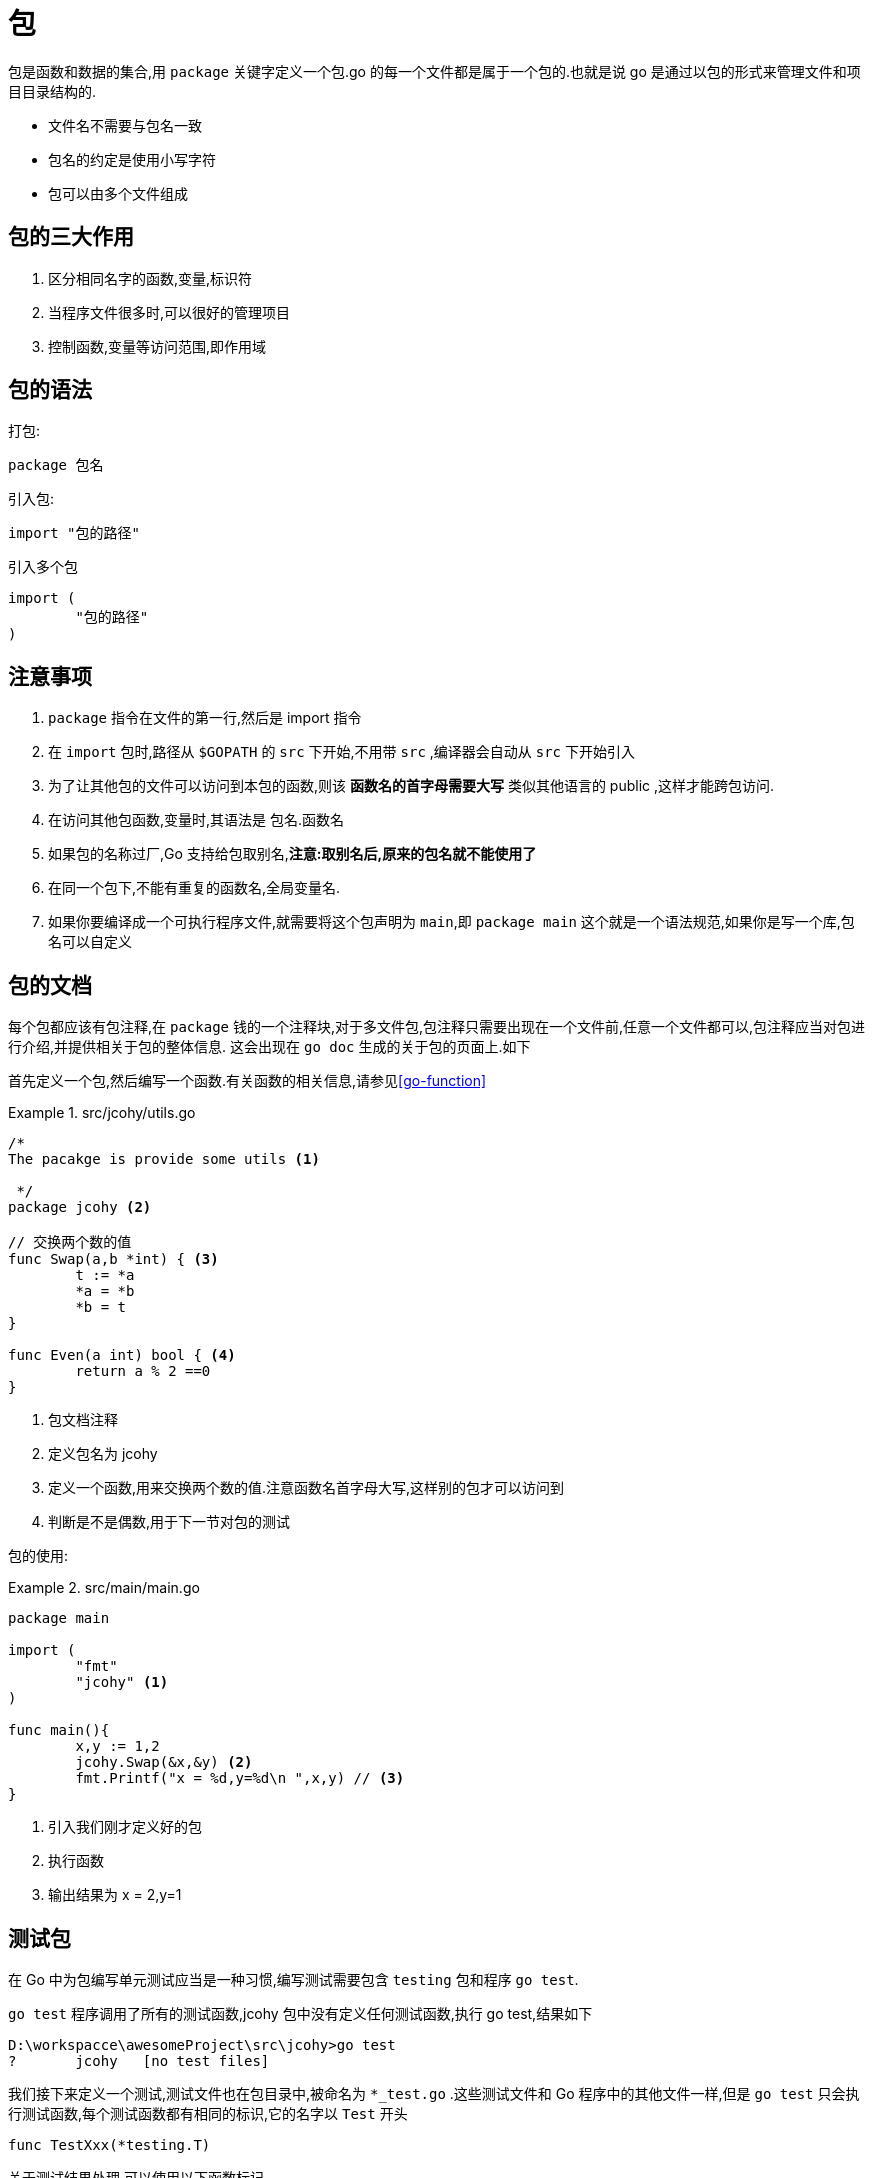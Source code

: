 [[go-package]]
= 包

包是函数和数据的集合,用 `package` 关键字定义一个包.go 的每一个文件都是属于一个包的.也就是说 go 是通过以包的形式来管理文件和项目目录结构的.

* 文件名不需要与包名一致
* 包名的约定是使用小写字符
* 包可以由多个文件组成

[[go-package-usage]]
== 包的三大作用

. 区分相同名字的函数,变量,标识符
. 当程序文件很多时,可以很好的管理项目
. 控制函数,变量等访问范围,即作用域

[[go-package-grammer]]
== 包的语法

打包:

[source,go]
----
package 包名
----

引入包:

[source,go]
----
import "包的路径"
----

引入多个包

[source,go]
----
import (
	"包的路径"
)
----

[[go-package-notice]]
== 注意事项

. `package` 指令在文件的第一行,然后是 import 指令
. 在 `import` 包时,路径从 `$GOPATH` 的 `src` 下开始,不用带 `src` ,编译器会自动从 `src` 下开始引入
. 为了让其他包的文件可以访问到本包的函数,则该 **函数名的首字母需要大写** 类似其他语言的 public ,这样才能跨包访问.
. 在访问其他包函数,变量时,其语法是 包名.函数名
. 如果包的名称过厂,Go 支持给包取别名,**注意:取别名后,原来的包名就不能使用了**
. 在同一个包下,不能有重复的函数名,全局变量名.
. 如果你要编译成一个可执行程序文件,就需要将这个包声明为 `main`,即 `package main` 这个就是一个语法规范,如果你是写一个库,包名可以自定义

[[go-package-docs]]
== 包的文档

每个包都应该有包注释,在 `package` 钱的一个注释块,对于多文件包,包注释只需要出现在一个文件前,任意一个文件都可以,包注释应当对包进行介绍,并提供相关于包的整体信息.
这会出现在 `go doc` 生成的关于包的页面上.如下

首先定义一个包,然后编写一个函数.有关函数的相关信息,请参见<<go-function>>

.src/jcohy/utils.go
====
[source,go]
----
/*
The pacakge is provide some utils <1>

 */
package jcohy <2>

// 交换两个数的值
func Swap(a,b *int) { <3>
	t := *a
	*a = *b
	*b = t
}

func Even(a int) bool { <4>
	return a % 2 ==0
}
----
<1> 包文档注释
<2> 定义包名为 jcohy
<3> 定义一个函数,用来交换两个数的值.注意函数名首字母大写,这样别的包才可以访问到
<4> 判断是不是偶数,用于下一节对包的测试
====

包的使用:

.src/main/main.go
====
[source,go]
----
package main

import (
	"fmt"
	"jcohy" <1>
)

func main(){
	x,y := 1,2
	jcohy.Swap(&x,&y) <2>
	fmt.Printf("x = %d,y=%d\n ",x,y) // <3>
}
----
<1> 引入我们刚才定义好的包
<2> 执行函数
<3> 输出结果为 x = 2,y=1
====

[[go-package-test]]
== 测试包

在 Go 中为包编写单元测试应当是一种习惯,编写测试需要包含 `testing` 包和程序 `go test`.

`go test` 程序调用了所有的测试函数,jcohy 包中没有定义任何测试函数,执行 go test,结果如下

[source,shell]
----
D:\workspacce\awesomeProject\src\jcohy>go test
?       jcohy   [no test files]
----

我们接下来定义一个测试,测试文件也在包目录中,被命名为 `*_test.go` .这些测试文件和 Go 程序中的其他文件一样,但是 `go test` 只会执行测试函数,每个测试函数都有相同的标识,它的名字以 `Test` 开头

[source,go]
----
func TestXxx(*testing.T)
----

关于测试结果处理,可以使用以下函数标记

[[go-package-test-tbl]]
.测试结果处理
|===
| 方法 | 描述

| func (t *T) Fail() | Fail 标记测试函数失败,但仍然继续执行

| func (t *T) FailNow() | FailNow 标记测试函数失败,并且中断其执行,当前文件中的其余测试将被跳过,然后执行下一个文件中的测试

| func (t *T) Log(args ...interface{}) | Log 用默认格式对其参数进行格式化,与 Print() 类似,并且记录文本到错误日志

| func (t *T) Fatal(args ...interface{}) | Fatal 等价于 Log() 后跟随 FailNow()
|===

接下来我们就可以对包进行测试了,以上一节定义的包为例,对其 `Even` 函数进行测试.我们在

.src/jcohy/utils_test.go
====
[source,go]
----
package jcohy <1>

import (
	"testing" <2>
)

func TestEven(t *testing.T) { <3>
	if !Even(2){
		t.Log("2 should be even !")
		t.Fail()
	}
}

----
<1> 包名与被测试的包名字相同
<2> 导入 `testing` 包
<3> 定义测试函数
====

然后我们执行 `go test` ,会得到加入输出.

[source,shell]
----
D:\workspacce\awesomeProject\src\jcohy>go test
PASS
ok      jcohy   0.253s
----

重新定义测试函数,就可以得到一个失败的案例

.src/jcohy/utils_test.go
====
[source,go]
----
package jcohy <1>

import (
	"testing" <2>
)

func TestEven(t *testing.T) { <3>
	if Even(2){
		t.Log("2 should be even !")
		t.Fail()
	}
}

----
<1> 包名与被测试的包名字相同
<2> 导入 `testing` 包
<3> 定义测试函数
====

然后得到:

[source,shell]
----
D:\workspacce\awesomeProject\src\jcohy>go test
--- FAIL: TestEven (0.00s)
    utils_test.go:9: 2 should be even !
FAIL
exit status 1
FAIL    jcohy   0.267s
----

[[go-package-usuall]]
== 常用的包

Go 语言的标准库包含了大量的包,并且会在安装 Go 时会伴随一起安装.可以在 `$GOPATH/src/pkg` 下找到.下面列出了一些常用的包

[[go-package-usuall-tbl]]
.常用的包
|===
| 包 | 描述

| fmt | fmt 实现了格式化的 I/O 函数,格式化短语派生于 C

| io | io 这个包提供了原始的 I/O 操作界面.主要的任务是对 os 包这样的原始的额 I/O 进行封装,增加了一些其他相关,使其具有抽象功能用在公共的接口上

| bufio | bufio 这个包实现了缓冲 I/O .它封装于 `io.Reader` 和 `io.Writer` 对象,创建了另一个对象(`Reader` 和 `Writer`)在提供缓冲的同时实现了一些文本 I/O 的功能

| sort | sort 包提供了对数组和用户定义集合的原始的排序功能

| strconv | strconv 包提供了将字符串转换成基本数据类型,或者从基本数据类型转换为字符串

| os | os 包提供了与平台无关的操作系统功能接口,其设计是 Unix 形式的

| sync | sync 包提供了基本的同步原语,例如 互斥锁

| flag | flag 包实现了命令行解析

| encoding/json | encoding/json 包实现了编码与解码

| html/template | 数据驱动模板,用于生成文本的输出,例如 HTML

| net/http | net/http 实现了 HTTP 请求,响应和 URL 解析,并且提供了可扩展的 HTTP 服务和基本的 HTTP 客户端

| unsafe | unsafe 包包含了 Go 程序中数据类型上所有不安全的操作.通常无需使用这个

| reflect | reflect 包实现了运行时反射,允许程序通过抽象类型操作对象.通常用于处理静态类型 `interface{}` 的值,并且通过 `Typeof` 解析出其动态类型信息,通常会返回一个有接口类型 `Type` 的对象

| os/exec | os/exec 包执行外部命令
|===